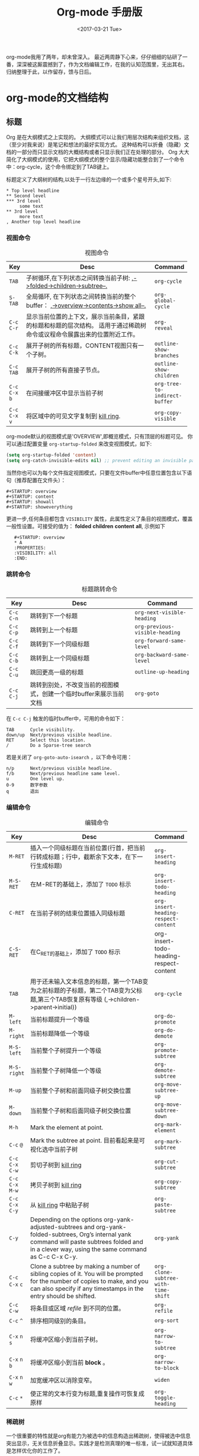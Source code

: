 #+TITLE: Org-mode 手册版
#+DATE: <2017-03-21 Tue>
#+LAYOUT: post
#+TAGS: org-mode, tutorial, manual
#+CATEGORIES: org-mode
#+STARTUP: content

  org-mode我用了两年，却未曾深入。
  最近两周静下心来，仔仔细细的钻研了一番，深深被这厮震撼到了，作为文档编辑工作，在我的认知范围里，无出其右。
  归纳整理于此，以作留存，馈与日后。

  #+BEGIN_EXPORT html
  <!-- more -->
  #+END_EXPORT

* org-mode的文档结构
** 标题
   Org 是在大纲模式之上实现的。
   大纲模式可以让我们用层次结构来组织文档，这（至少对我来说）是笔记和想法的最好实现方式。
   这种结构可以折叠（隐藏）文档的一部分而只显示文档的大概结构或者只显示我们正在处理的部分。
   Org 大大简化了大纲模式的使用，它把大纲模式的整个显示/隐藏功能整合到了一个命令中：org-cycle，这个命令绑定到了TAB键上。

   标题定义了大纲树的结构,以处于一行左边缘的一个或多个星号开头,如下:
   #+BEGIN_EXAMPLE
   ,* Top level headline
   ,** Second level
   ,*** 3rd level
        some text
   ,** 3rd level
        more text
   , Another top level headline
   #+END_EXAMPLE

*** 视图命令
    #+NAME: table:visibility-cycling
    #+CAPTION: 视图命令
    #+ATTR_HTML: :border 2 :rules all :frame border
    |                 | <64>                                                             |                               |
    |-----------------+------------------------------------------------------------------+-------------------------------|
    | Key             | Desc                                                             | Command                       |
    |-----------------+------------------------------------------------------------------+-------------------------------|
    | =TAB=           | 子树循环,在下列状态之间转换当前子树: _,->folded->children->subtree--._ | ~org-cycle~                   |
    |-----------------+------------------------------------------------------------------+-------------------------------|
    | =S-TAB=         | 全局循环, 在下列状态之间转换当前的整个buffer： _,->overview->contents->show all--._ | ~org-global-cycle~            |
    |-----------------+------------------------------------------------------------------+-------------------------------|
    | =C-c= =C-r=     | 显示当前位置的上下文，展示当前条目，紧跟的标题和标题的层次结构。 适用于通过稀疏树命令或议程命令展露出来的位置附近工作。 | ~org-reveal~                  |
    |-----------------+------------------------------------------------------------------+-------------------------------|
    | =C-c= =C-k=     | 展开子树的所有标题，CONTENT视图只有一个子树。                    | ~outline-show-branches~       |
    |-----------------+------------------------------------------------------------------+-------------------------------|
    | =C-c= =TAB=     | 展开子树的所有直接子节点。                                       | ~outline-show-children~       |
    |-----------------+------------------------------------------------------------------+-------------------------------|
    | =C-c= =C-x= =b= | 在间接缓冲区中显示当前子树                                       | ~org-tree-to-indirect-buffer~ |
    |-----------------+------------------------------------------------------------------+-------------------------------|
    | =C-c= =C-x= =v= | 将区域中的可见文字复制到 [[https://www.gnu.org/software/emacs/manual/html_node/emacs/Kill-Ring.html][kill ring]].                              | ~org-copy-visible~            |
    |-----------------+------------------------------------------------------------------+-------------------------------|
    org-mode默认的视图模式是'OVERVIEW',即概览模式，只有顶层的标题可见。
    你可以通过配置变量 =org-startup-folded= 来改变视图模式，如下:
    #+BEGIN_SRC emacs-lisp
    (setq org-startup-folded 'content)
    (setq org-catch-invisible-edits nil) ;; prevent editing an invisible part of the bu↵er
    #+END_SRC

    当然你也可以为每个文件指定视图模式，只要在文件buffer中任意位置包含以下语句（推荐配置在文件头）：
    #+BEGIN_EXAMPLE
    ,#+STARTUP: overview
    ,#+STARTUP: content
    ,#+STARTUP: showall
    ,#+STARTUP: showeverything
    #+END_EXAMPLE

    更进一步,任何条目都包含 =VISIBILITY= 属性，此属性定义了条目的视图模式，覆盖一般性设置。可接受的值为： *folded* *children* *content* *all*, 示例如下
    :    #+STARTUP: overview
    :    * A
    :    :PROPERTIES:
    :    :VISIBILITY: all
    :    :END:

*** 跳转命令
    #+NAME: table:headline-motion
    #+CAPTION: 标题跳转命令
    #+ATTR_HTML: :border 2 :rules all :frame border
    | Key         | Desc                                                               | Command                        |
    |-------------+--------------------------------------------------------------------+--------------------------------|
    | =C-c= =C-n= | 跳转到下一个标题                                                   | ~org-next-visible-heading~     |
    | =C-c= =C-p= | 跳转到上一个标题                                                   | ~org-previous-visible-heading~ |
    | =C-c= =C-f= | 跳转到下一个同级标题                                               | ~org-forward-same-level~       |
    | =C-c= =C-b= | 跳转到上一个同级标题                                               | ~org-backward-same-level~      |
    | =C-c= =C-u= | 跳回更高一级的标题                                                 | ~outline-up-heading~           |
    | =C-c= =C-j= | 跳转到别处，不改变当前的视图模式，创建一个临时buffer来展示当前文档 | ~org-goto~                     |


    在 =C-c C-j= 触发的临时buffer中，可用的命令如下：
    : TAB      Cycle visibility.
    : down/up  Next/previous visible headline.
    : RET      Select this location.
    : /        Do a Sparse-tree search
    若是关闭了 =org-goto-auto-isearch= ，以下命令可用：
    : n/p      Next/previous visible headline.
    : f/b      Next/previous headline same level.
    : u        One level up.
    : 0-9      数字参数
    : q        退出

*** 编辑命令
    #+NAME: table:structure-editing
    #+CAPTION: 编辑命令
    #+ATTR_HTML: :border 2 :rules all :frame border
    |                   | <64>                                                              |                                         |
    | Key               | Desc                                                              | Command                                 |
    |-------------------+-------------------------------------------------------------------+-----------------------------------------|
    | =M-RET=           | 插入一个同级标题在当前位置(行首，把当前行转成标题；行中，截断余下文本，在下一行生成标题) | ~org-insert-heading~                    |
    | =M-S-RET=         | 在M-RET的基础上，添加了 =TODO= 标示                               | ~org-insert-todo-heading~               |
    | =C-RET=           | 在当前子树的结束位置插入同级标题                                  | ~org-insert-heading-respect-content~    |
    | =C-S-RET=         | 在C_RET的基础上，添加了 =TODO= 标示                               | org-insert-todo-heading-respect-content |
    | =TAB=             | 用于还未输入文本信息的标题，第一个TAB变为之前标题的子标题，第二个TAB变为父标题,第三个TAB恢复原有等级 (,->children->parent->initial)) | ~org-cycle~                             |
    | =M-left=          | 当前标题提升一个等级                                              | ~org-do-promote~                        |
    | =M-right=         | 当前标题降低一个等级                                              | ~org-do-demote~                         |
    | =M-S-left=        | 当前整个子树提升一个等级                                          | ~org-promote-subtree~                   |
    | =M-S-right=       | 当前整个子树降低一个等级                                          | ~org-demote-subtree~                    |
    | =M-up=            | 当前整个子树和前面同级子树交换位置                                | ~org-move-subtree-up~                   |
    | =M-down=          | 当前整个子树和后面同级子树交换位置                                | ~org-move-subtree-down~                 |
    | =M-h=             | Mark the element at point.                                        | ~org-mark-element~                      |
    | =C-c= =@=         | Mark the subtree at point. 目前看起来是可视化选中当前子树         | ~org-mark-subtree~                      |
    | =C-c= =C-x= =C-w= | 剪切子树到 [[https://www.gnu.org/software/emacs/manual/html_node/emacs/Kill-Ring.html][kill ring]]                                              | ~org-cut-subtree~                       |
    | =C-c= =C-x= =M-w= | 拷贝子树到 [[https://www.gnu.org/software/emacs/manual/html_node/emacs/Kill-Ring.html][kill ring]]                                              | ~org-copy-subtree~                      |
    | =C-c= =C-x= =C-y= | 从  [[https://www.gnu.org/software/emacs/manual/html_node/emacs/Kill-Ring.html][kill ring]] 中粘贴子树                                          | ~org-paste-subtree~                     |
    | =C-y=             | Depending on the options org-yank-adjusted-subtrees and org-yank- folded-subtrees, Org’s internal yank command will paste subtrees folded and in a clever way, using the same command as C-c C-x C-y. | ~org-yank~                              |
    | =C-c= =C-x= =c=   | Clone a subtree by making a number of sibling copies of it. You will be prompted for the number of copies to make, and you can also specify if any timestamps in the entry should be shifted. | ~org-clone-subtree-with-time-shift~     |
    | =C-c= =C-w=       | 将条目或区域 /refile/ 到不同的位置。                              | ~org-refile~                            |
    | =C-c= =^=         | 排序相同级别的条目。                                              | ~org-sort~                              |
    | =C-x= =n= =s=     | 将缓冲区缩小到当前子树。                                          | ~org-narrow-to-subtree~                 |
    | =C-x= =n= =b=     | 将缓冲区缩小到当前 *block* 。                                     | ~org-narrow-to-block~                   |
    | =C-x= =n= =w=     | 加宽缓冲区以消除变窄。                                            | ~widen~                                 |
    | =C-c= =*=         | 使正常的文本行变为标题,重复操作可恢复成原样                       | ~org-toggle-heading~                    |

*** 稀疏树
    一个很重要的特性就是org有能力为被选中的信息构造出稀疏树，使得被选中信息突出显示，无关信息折叠显示。实践才是检测真理的唯一标准，试一试就知道具体是怎样优化你的工作了。

    #+NAME: table:sparse-trees
    #+CAPTION: 稀疏树
    #+ATTR_HTML: :border 2 :rules all :frame border
    |               | <64>                                                              |                   |
    | Key           | Desc                                                              | Command           |
    |---------------+-------------------------------------------------------------------+-------------------|
    | =C-c= =/=     | 本命令会触发sparse-tress命令界面，提示输入字符，来选择创建稀疏树的命令 | ~org-sparse-tree~ |
    | =C-c= =/= =r= | 创建出和正则表达式匹配的稀疏树;标题匹配，标题可见; body匹配, 标题和body都可见；所以匹配高亮，当当前buffer通过编辑命令发送改变时，高亮消失，当然你可以通过 =C-c C-c= 主动取消高亮。 | ~org-occur~       |
    | =M-g= =n=     | 跳转到下一个匹配                                                  | ~next-error~      |
    | =M-g= =p=     | 跳转到上一个匹配                                                  | ~previous-error~  |

    很有可能需要频繁创建特定搜索条件的稀疏树，可通过 ~org-agenda-custom-commands~ 来定义快速访问的快捷键（这个命令可用在[[http://orgmode.org/manual/Agenda-dispatcher.html][agenda dispatcher]]中）。
    如下：
    #+BEGIN_SRC emacs-lisp
    ;; the key C-c a f as a shortcut for creating a sparse tree matching the string ‘FIXME’.
    (setq org-agenda-custom-commands '(("f" occur-tree "FIXME")))
    #+END_SRC
    #+BEGIN_QUOTE
    The other sparse tree commands select headings based on *TODO* keywords, tags, or properties and will be discussed later in this manual.
    To print a sparse tree, you can use the Emacs command ~ps-print-buffer-with-faces~ which does not print invisible parts of the document.
    Or you can use =C-c= =C-e= =C-v= to export only the visible part of the document and print the resulting file.
    #+END_QUOTE
** 列表
   #+BEGIN_QUOTE
   Within an entry of the outline tree, hand-formatted lists can provide additional structure.
   They also provide a way to create lists of checkboxes.
   Org supports editing such lists, and every exporter can parse and format them.
   #+END_QUOTE
   在大纲树的组织结构中，自定义格式的列表可以提供更多的组织结构。使我们得到一个复先框列表。 =Org= 可以处理这种列表，同时各个 =exporter= 可以解析和格式化。
   *Org* 可识别 /ordered/ 列表, /unordered/ 列表, 和 /description/ 列表。
   - /Unordered/ 的列表项以 *‘-’*, *‘+’* 或 *‘*’* 开始。
   - /Ordered/ 的列表项以数字加在 *‘.’* 或 *‘)’* 开始。格式如下：‘1.’ 或 ‘1)’。 可自定义起始值，在文本开始出插入[@20]，代表以20开始。
   - /Description/ 列表项其实就是 /unordered/ 列表项, 只在文本中间插入了分隔符 *‘::’* 。

   同一个列表中项首行必须缩进一致。特别是 /ordered/ 列表到了 *‘10.’* ，两位数字必须和其他数字左对齐。
   若是下一行的缩进小于等于当前列表的缩进，则当前项终结。当所有项都终结，或者后面隔了两个空行时，列表终结。示例如下：
   : ** Lord of the Rings
   :    My favorite scenes are (in this order)
   :    1. The attack of the Rohirrim
   :    2. Eowyn's fight with the witch king
   :        + this was already my favorite scene in the book
   :        + I really like Miranda Otto.
   :    Important actors in this film are:
   :    - Elijah Wood :: He plays Frodo
   :    - Sean Austin :: He plays Sam, Frodo's friend.
   #+BEGIN_QUOTE
   Org supports these lists by tuning filling and wrapping commands to deal with them correctly, and by exporting them properly.
   Since indentation is what governs the structure of these lists,
   many structural constructs like =#+BEGIN_...= blocks can be indented to signal that they belong to a particular item.

   If you find that using a different bullet for a sub-list (than that used for the current list-level) improves readability,
   customize the variable =org-list-demote-modify-bullet=.
   To get a greater difference of indentation between items and their sub-items, =customize org-list-indent-offset=.

   The following commands act on items when the cursor is in the first line of an item (the line with the bullet or number).
   Some of them imply the application of automatic rules to keep list structure intact.
   If some of these actions get in your way, configure =org-list-automatic-rules= to disable them individually.
   #+END_QUOTE
   当光标位于一项的首行时（带有项标志符的行），下面命令将作用于该项：
   #+NAME: table:plain-list
   #+CAPTION: 稀疏树
   #+ATTR_HTML: :border 2 :rules all :frame border
   |                      | <64>                                                              |                      |
   | Key                  | Desc                                                              | Command              |
   |----------------------+-------------------------------------------------------------------+----------------------|
   | =TAB=                | 列表项像标题一样的被折叠，展开                                    | ~org-cycle~          |
   | =TAB=                | 用于还未输入文本信息的子项，第一个TAB变为子项，第二个TAB变为父项,第三个TAB恢复原有等级 (,->children->parent->initial)) | ~org-cycle~          |
   | =M-RET=              | 插入一个同级项(行首，把当前行转成列表项；行中，截断余下文本，在下一行生成列表项) | ~org-insert-heading~ |
   | =M-S-RET=            | 插入一个带 =checkbox= 的同级项(行为类似于M-RET)                   |                      |
   | =S-up/S-down=        | 跳转到当前列表的上一项或者下一项                                  |                      |
   | =M-up/M-down=        | 和上一项或者下一项交换位置（同级之间)                             |                      |
   | =M-left/M-right=     | 提升或者降低一项的等级,子项不变                                   |                      |
   | =M-S-left/M-S-right= | 提升或者降低一项的等级,子项同等变化                               |                      |
   | =C-c= =C-c=          | 当前项有 =checkbox= , 触发状态转换                                |                      |
   | =C-c= =-=            | 循环改变将当前列表的项标志符                                      |                      |
   | =C-c= =*=            | 使列表项变为标题 (在当前位置生成子标题).                          | ~org-toggle-heading~ |
   | =C-c= =C-*=          | 使整个列表变成当前标题的子树 =checkboxes= 将变为 =TODO= 当未 /unchecked/ 时 |                      |
   | =S-left/right=       | 循环改变将当前列表的项标志符                                      |                      |
   | =C-c= =^=            | Sort the plain list                                               | ~org-sort~           |
** Drawers
   #+BEGIN_QUOTE
   Sometimes you want to keep information associated with an entry, but you normally don’t want to see it.
   For this, Org mode has drawers. They can contain anything but a headline and another drawer.

   You can interactively insert drawers at point by calling ~org-insert-drawer~, which is bound to =C-c= =C-x= =d=.
   With an active region, this command will put the region inside the drawer.
   With a prefix argument, this command calls ~org-insert-property-drawer~ and add a property drawer right below the current headline.
   Completion over drawer keywords is also possible using =M-TAB=.

   Visibility cycling on the headline will hide and show the entry, but keep the drawer collapsed to a single line.
   In order to look inside the drawer, you need to move the cursor to the drawer line and press =TAB= there.
   Org mode uses the *PROPERTIES* drawer for storing properties , and you can also arrange for state change notes and clock times to be stored in a drawer *LOGBOOK*.
   If you want to store a quick note in the *LOGBOOK* drawer, in a similar way to state changes, use =C-c= =C-z= Add a time-stamped note to the *LOGBOOK* drawer.

   You can select the name of the drawers which should be exported with ~org-export-with-drawers~.
   In that case, drawer contents will appear in export output.
   *Property* drawers are not affected by this variable: configure ~org-export-with-properties~ instead.
   #+END_QUOTE
   /Drawers/ 如下所示：
   :  ** This is a headline
   :     Still outside the drawer
   :     :DRAWERNAME:
   :     This is inside the drawer.
   :     :END:
   :     After the drawer.
** 块
   #+BEGIN_QUOTE
   Org mode uses begin...end blocks for various purposes from including source code examples to capturing time logging information.
   These blocks can be folded and unfolded by pressing =TAB= in the begin line.
   You can also get all blocks folded at startup by configuring the option ~org-hide-block-startup~ or on a per-file basis by using
   :     #+STARTUP: hideblocks
   :     #+STARTUP: nohideblocks
   #+END_QUOTE
** 脚注
   #+BEGIN_QUOTE
   A footnote is started by a footnote marker in square brackets in column 0, no indentation allowed.
   It ends at the next footnote definition, headline, or after two consecutive empty lines.
   The footnote reference is simply the marker in square brackets, inside text. Markers always start with fn:.
   For example:
   :     The Org homepage[fn:1] now looks a lot better than it used to.
   :     ...
   :     [fn:1] The link is: http://orgmode.org

   Org mode extends the number-based syntax to named footnotes and optional inline definition. Here are the valid references:
   - =[fn:name]= :: A named footnote reference, where name is a unique label word, or, for simplicity of automatic creation, a number.
   - =[fn::This is the inline definition of this footnote]= :: A LATEX-like anonymous footnote where the definition is given directly at the reference point.
   - =[fn:name:a definition]= :: An inline definition of a footnote, which also specifies a name for the note.
        Since Org allows multiple references to the same note, you can then use \[fn:name\] to create additional references.

   Footnote labels can be created automatically, or you can create names yourself.
   This is handled by the variable ~org-footnote-auto-label~ and its corresponding *#+STARTUP* keywords.
   See the docstring of that variable for details.
   #+END_QUOTE
   示例如下：
   The Org homepage[fn:org-homepage] now looks a lot better than it used to.

   #+NAME: table:footnote-command
   #+CAPTION: 脚注命令列表
   #+ATTR_HTML: :border 2 :rules all :frame border
   |                 | <64>                                                              |                       |
   | Key             | Desc                                                              | Command               |
   |-----------------+-------------------------------------------------------------------+-----------------------|
   | =C-c= =C-x= =f= | 当光标处于引用处时，跳转到它的定义；当光标处理定义处时，跳转到第一个引用处。其他情况下，新建一个脚注。当有前缀参数时，会提供一个菜单供选择操作，其中包括重新给脚注编号。 | ~org-footnote-action~ |
   | =C-c= =C-c=     | 当光标处于引用处时，跳转到它的定义；当光标处理定义处时，跳转到第一个引用处。当有前缀参数时，行为和 =C-c C-x f= 一样,提供同样操作菜单。 |                       |
   | =C-c= =C-o=     | 脚注标签也是指向相应定义/引用的链接，您可以使用常用(链接)命令来跟踪这些链接。 | ~org-open-at-point~   |
   | =C-c= ='=       | 在独立的窗口中，编辑引用关联的脚注定义。窗口可通过 =C-c= ='= 关闭 | ~org-edit-special~    |

   当 =C-c C-x f= 命令加上附加前缀参数时(=C-u C-c C-x f=) ,一个操作菜单被提供：
   :     s    Sort the footnote definitions by reference sequence.  During editing,
   :          Org makes no effort to sort footnote definitions into a particular
   :          sequence.  If you want them sorted, use this command, which will
   :          also move entries according to org-footnote-section.  Automatic
   :          sorting after each insertion/deletion can be configured using the
   :          option org-footnote-auto-adjust.
   :     r    Renumber the simple fn:N footnotes.  Automatic renumbering
   :          after each insertion/deletion can be configured using the option
   :          org-footnote-auto-adjust.
   :     S    Short for first r, then s action.
   :     n    Normalize the footnotes by collecting all definitions (including
   :          inline definitions) into a special section, and then numbering them
   :          in sequence.  The references will then also be numbers.
   :     d    Delete the footnote at point, and all definitions of and references
   :          to it.
** The Orgstruct minor mode
   #+BEGIN_QUOTE
   If you like the intuitive way the Org mode structure editing and list formatting works,
   you might want to use these commands in other modes like Text mode or Mail mode as well.
   The minor mode orgstruct-mode makes this possible. Toggle the mode with =M-x= ~orgstruct-mode~ =RET=,
   or turn it on by default, for example in Message mode, with one of:
   #+BEGIN_SRC emacs-lisp
     (add-hook 'message-mode-hook 'turn-on-orgstruct)
     (add-hook 'message-mode-hook 'turn-on-orgstruct++)
   #+END_SRC
   #+END_QUOTE

** Org 的语法
   #+BEGIN_QUOTE
   A reference document providing a formal description of Org’s syntax is available as [[http://orgmode.org/worg/dev/org-syntax.html][a draft on Worg]], written and maintained by Nicolas Goaziou.
   It defines Org’s core internal concepts such as headlines, sections, affiliated keywords, (greater) elements and objects.
   Each part of an Org file falls into one of the categories above.

   To explore the abstract structure of an Org buffer, run this in a buffer:
   :     M-: (org-element-parse-buffer) RET
   It will output a list containing the bu↵er’s content represented as an abstract structure.
   The export engine relies on the information stored in this list.
   Most interactive commands (e.g., for structure editing) also rely on the syntactic meaning of the surrounding context.

   You can check syntax in your documents using org-lint command.
   #+END_QUOTE

* org-mode 表格
  *Org* 提供了一个快速直观的表编辑器。 使用 *Emacs* 内嵌的 /calc/ 的包可支持类似于制表软件的操作。
** 内置表编辑器
   *Org* 能够很容易地格式化 *ASCII* 文本表格。 任何把'|'作为首个非空白字符的行都被视为表的一部分。 '|'也是列分隔符。 表如下所示：
   | 名字    |      手机号 | 年龄 |
   |---------+-------------+------|
   | brantou | 170xxxxxxxx |   18 |

   在表格内键入 =TAB= , =RET= 或 =C-c= =C-c= 时，表格都会自动重新对齐。
   =TAB= 也可以移动到下一个表格区域（ =RET= 进入下一行），并在表的末尾或水平线之前创建新的表行。
   表的缩进由第一行设置。 以"|-"开头的任何行都被视为水平分隔符行，并在下一个重新对齐时展开。所以，要创建上面的表，你只需要键入
   : | 名字 | 手机号 | 年龄 |
   : |-
   然后按 =TAB= 扩展表格。 更快的是键入 *|名称|手机号|年龄* 后, 再键入 =C-c= =RET= 。

   在表格区域中输入文本时，Org以特殊方式处理DEL，Backspace和所有字符键，以便插入和删除避免移动其他字段。
   此外，当使用TAB，S-TAB或RET将光标移动到新的表格区域后会自动填充空格。
   如果这种行为对您太不可预测，请配置选项 ~org-enable-table-editor~ 和 ~org-table-auto-blank-field~ 。

*** 创建和转换
    :    =C-c= =|=                 ~org-table-create-or-convert-from-region~
    将活动区域转换为表。 如果每行包含至少一个TAB字符，则认为 *TAB* 是分隔符。 如果每一行都包含逗号，则逗号作为分隔（CSV）。 如果不是，则将行以空格为分隔符。
    您可以使用前缀参数强制指定分隔符： =C-u= 强制CSV， =C-u= =C-u= 强制TAB， =C-u= =C-u= =C=u= 将提示正则表达式匹配分隔符，数值参数N表示至少N个连续空格，或者 一个TAB将是分隔符。
    如果没有活动区域，此命令将创建一个空的组织表。

*** 调整和区域移动
    #+NAME: table: realigning_motion
    #+ATTR_HTML: :border 2 :rules all :frame border
    | Key         | Description                                               | Command                        |
    |-------------+-----------------------------------------------------------+--------------------------------|
    | =C-c= =C-c= | 重新对齐表格，不移动到其他字段。                          | ~org-table-align~              |
    | =C-c= =SPC= | 使用空格填充当前区域                                      | ~org-table-blank-field~        |
    | =<TAB>=     | 重新对齐表格，移动到下一区域。 如有必要，创建一个新行。   | ~org-table-next-field~         |
    | =S-TAB=     | 重新对齐，移动到上一区域。                                | ~org-table-previous-field~     |
    | =RET=       | 重新对齐表格并向下移动到下一行。 如有必要，创建一个新行。 | ~org-table-next-row~           |
    | =M-a=       | 移动到当前表区域的开头，或移动到上一个区域。              | ~org-table-beginning-of-field~ |
    | =M-e=       | 移动到当前表区域的结尾，或移动到上一个区域。              | ~org-table-end-of-field~       |

*** 列和行编辑
    #+NAME: table: column_row_editing
    #+ATTR_HTML: :border 2 :rules all :frame border
    |                      | <64>                                                             |                                    |
    | Key                  | Description                                                      | Command                            |
    |----------------------+------------------------------------------------------------------+------------------------------------|
    | =M-left= \ =M-right= | 向左/向右移动当前列                                              | ~org-table-move-column-left\right~ |
    | =M-S-left=           | 删除当前列                                                       | ~org-table-delete-column~          |
    | =M-S-right=          | 在光标位置的左侧插入一个新列                                     | ~org-table-insert-column~          |
    | =M-up= \ =M-down=    | 向上/向下移动当前行                                              | ~org-table-move-row-up\down~       |
    | =M-S-up=             | 删除当前行或水平分隔线                                           | ~org-table-kill-row~               |
    | =M-S-down=           | 在当前行上方插入新行。 使用前缀参数，该行在当前行下创建          | ~org-table-insert-row~             |
    | =C-c= =-=            | 在当前行下插入水平线。 使用前缀参数，在当前行之上创建            | ~org-table-insert-hline~           |
    | =C-c= =RET=          | 在当前行下插入水平线，将光标移动到该线下面的行                   | ~org-table-hline-and-move~         |
    | =C-c= =^=            | 对区域中的表行进行排序                                           | ~org-table-sort-lines~             |

*** 区域
    #+NAME: table: table_region
    #+ATTR_HTML: :border 2 :rules all :frame border
    |                   | <64>                                                              |                             |
    | Key               | Description                                                       | Command                     |
    |-------------------+-------------------------------------------------------------------+-----------------------------|
    | =C-c= =C-x= =M-w= | 将矩形区域从表复制到特殊剪贴板。 点和标记确定矩形的边缘字段。 如果没有活动区域，只复制当前字段。 该过程忽略水平分隔线。 | ~org-table-copy-region~     |
    | =C-c= =C-x= =C-w= | 将矩形区域从表格复制到特殊剪贴板，并将矩形中的所有字段都留空。 所以这是“剪切”操作。 | ~org-table-cut-region~      |
    | =C-c= =C-x= =C-y= | 将矩形区域粘贴到表中。 左上角在当前字段中结束。 所有涉及的字段将被覆盖。 如果矩形不适合当前表格，则根据需要放大表格。 该过程忽略水平分隔线。 | ~org-table-paste-rectangle~ |
    | =M-RET=           | 在光标位置分割当前字段，并将其余部分移动到下面的行。 如果存在活动区域，并且点和标记都在同一列中，则列中的文本将包装为给定行数的最小宽度。 数字前缀参数可用于更改所需行的数量。 如果没有区域，但您指定了前缀参数，则将当前字段设置为空，并将内容追加到上面的字段。 | ~org-table-wrap-region~     |

*** 计算
    #+NAME: table: table_region
    #+ATTR_HTML: :border 2 :rules all :frame border
    |           | <64>                                                              |                       |
    | Key       | Description                                                       | Command               |
    |-----------+-------------------------------------------------------------------+-----------------------|
    | =C-c= =+= | 将当前列中的数字或由活动区域定义的矩形中的数字相加。 结果显示在echo区域中，可以用C-y插入。 | ~org-table-sum~       |
    | =S-RET=   | 当前字段为空时，从上面的第一个非空区域复制。 当不为空时，将当前区域复制到下一行，并将光标与其一起移动。 | ~org-table-copy-down~ |

*** 杂项
    #+NAME: table: table_region
    #+ATTR_HTML: :border 2 :rules all :frame border
    |                                | <64>                                                              |                                           |
    | Key                            | Description                                                       | Command                                   |
    |--------------------------------+-------------------------------------------------------------------+-------------------------------------------|
    | =C-c= =`=                      | 在单独的窗口中编辑当前区域。 这对于不完全可见的区域很有用。当使用C-u前缀调用时，仅仅使整个字段可见，以便可以在当前位置编辑 。 当使用两个C-u前缀调用时，使编辑器窗口跟随光标在表移动，并始终显示光标所在区域。 当光标离开表时，或者当您用C-u C-u C-c`重复此命令时，跟随模式将自动退出。 | ~org-table-edit-field~                    |
    | =M-x= ~org-table-import~ =RET= | 将文件作为表导入。 表格应该是TAB或空格分隔。                      | ~org-table-import~                        |
    | =C-c= =\vert=                  | 也可以通过将表格文本粘贴到 *Org* buffer，使用 =C-x= =C-x= 选择粘贴的文本，然后使用C-c \vert 命令（请参阅上面的创建和转换）。 | ~org-table-create-or-convert-from-region~ |
    | =M-x= ~org-table-export~ =RET= | 导出表，默认情况下作为 *TAB* 分隔的文件。 用于与例如电子表格或数据库程序进行数据交换。 用于导出文件的格式可以在选项 ~org-table-export-default-format~ 中配置。 您还可以使用属性 *TABLE_EXPORT_FILE* 和 *TABLE_EXPORT_ FORMAT* 来指定子树中的表导出的文件名和格式。 Org支持导出表格的相当一般格式。 | ~org-table-export~                        |

    你可能因为‘|’开始的行，妨碍到你，而不喜欢自动表编辑器，你可以用下面的语句来关闭
    #+BEGIN_SRC  emacs-lisp
    (setq org-enable-table-editor nil)
    #+END_SRC
    然后唯一的表命令 =C-c= =C-c= 仍然工作, 做一个手动重新对齐。

** 列宽和对齐
   列的宽度由表编辑器自动确定。 并且还可以从列中包含的数据类型（数字或者非数字）自动确定列的对齐方式。
   有时一个区域或几个区域需要包含很多文本信息，会导致信息展示和编辑的诸多不便。 或者你想设定固定宽度的几列，而不管内容如何。
   要设置列的宽度，列中任何位置的一个字段可能只包含字符串“N”，其中“N”是指定列的宽度（以字符为单位）的整数。 接下来重新对齐，然后将此列的宽度设置为此值。

   #+BEGIN_EXPORT html
   <img src="/images/table-column-width.jpg" />
   #+END_EXPORT

   设定固定宽度后，长文本将会裁剪展示，多余部分用字符串 *=>* 来替代展示。
   要查看全文，请将鼠标悬停在该字段上---工具提示窗口(tool-tip window)将显示完整的内容。
   要编辑这样一个区域，可使用 =C-c= =`= 。 这将打开一个的新窗口。 编辑后用 =C-c= =C-c= 来提交编辑内容，并关闭窗口。

   当浏览包含有固定宽度表的文件时，必需的隐藏内容尚未发生，需要对齐表来隐藏内容，来变美观。
   可设置 ~org-startup-align-all-tables~ 是浏览时对文件中的所有表进行重新调整，但这样会减慢文件打开的速度。
   也可以在每个文件中设置此选项:
   :  #+STARTUP: noalign
   :  #+STARTUP: align

   如果不喜欢默认自动对齐的方式，您可以使用 *<r>* ，*<c>* 或者 *<l>* 来自定义对齐方式。 还可以将对齐和固定宽度组合使用，如下所示： /<r10>/ 。
   在导出文档时，将自动删除仅包含这些格式化信息的行。

** 列组
   当Org导出表时，默认情况下不会有垂直线，因为在视觉上一般来说更令人满意。
   然而，偶尔，垂直线对于将表结构化成一组列可能是有用的，就像水平线可以对于一组行所做的那样。
   为了指定列组，您可以使用第一个字段仅包含"/"的特殊行。 其他字段可以包含'<'表示此列应该启动一个组，'>'表示组的结束，或'<>'（'<'和'>'之间没有空格） 当前列自己一组。
   导出后，列组之间的边界将用垂直线标记。 示例如下：

   #+BEGIN_EXPORT html
   <img src="/images/table-column-groups.jpg" />
   #+END_EXPORT

   效果如下（好像没有效果）：
   | N | N^2 | N^3 | N^4 | ~sqrt(n)~ | ~sqrt[4](N)~ |
   |---+-----+-----+-----+-----------+--------------|
   | / |   < |     |   > |         < |            > |
   | 2 |   4 |   8 |  16 | 1.4142136 |    1.1892071 |
   | 3 |   9 |  27 |  81 | 1.7320508 |    1.3160740 |
   |---+-----+-----+-----+-----------+--------------|
   #+TBLFM: $2=$1^2::$3=$1^3::$4=$1^4::$5=sqrt($1)::$6=sqrt(sqrt(($1)))

   只插入列组启动器也是足够的：

   #+BEGIN_EXPORT html
   <img src="/images/table-column-group-start.jpg" />
   #+END_EXPORT

   | N | N^2 | N^3 | N^4 | ~sqrt(n)~ | ~sqrt[4](N)~ |
   |---+-----+-----+-----+-----------+--------------|
   | / |   < |     |     |         < |              |
   | 2 |   4 |   8 |  16 | 1.4142136 |    1.1892071 |
   | 3 |   9 |  27 |  81 | 1.7320508 |    1.3160740 |
   |---+-----+-----+-----+-----------+--------------|
   #+TBLFM: $2=$1^2::$3=$1^3::$4=$1^4::$5=sqrt($1)::$6=sqrt(sqrt(($1)))

** The Orgtbl minor mode
   #+BEGIN_QUOTE
   If you like the intuitive way the Org table editor works, you might also want to use it in other modes like Text mode or Mail mode.
   The minor mode Orgtbl mode makes this possible.
   You can always toggle the mode with M-x orgtbl-mode RET.
   To turn it on by default, for example in Message mode, use
   #+BEGIN_SRC  emacs-lisp
   (add-hook 'message-mode-hook 'turn-on-orgtbl)
   #+END_SRC
   Furthermore, with some special setup, it is possible to maintain tables in arbitrary syntax with Orgtbl mode.
   For example, it is possible to construct LATEX tables with the underlying ease and power of Orgtbl mode,
   including spreadsheet capabilities.
   #+END_QUOTE

** 电子表格
   请参阅如下内容：
   - [[http://orgmode.org/worg/org-tutorials/org-spreadsheet-intro.html][Org as a spreadsheet system: a short introduction]]
   - [[http://orgmode.org/worg/org-tutorials/org-spreadsheet-lisp-formulas.html][Org as a spreadsheet system: using Emacs lisp as formulas]]

** Org-Plot
   请参阅如下内容：
   - [[http://orgmode.org/worg/org-tutorials/org-plot.html][Plotting tables in Org-Mode using org-plot]]
   - [[http://www.gnuplot.info/]]

* 超链接
  就如 /HTML/ 一样， =Org= 提供文件内部链接，到其他文件，Usenet文章，电子邮件等外部链接。
** 链接格式
   :PROPERTIES:
   :CUSTOM_ID: link-format
   :END:
   =Org= 能够识别类似URL链接的文本，并处理成可点击的链接。 通用链接格式如下所示：
   : [[link][description]]  或者 [[link]]
   一旦链接完成，链接样式将发生变化，显示 /description/ 而不是 ~[[link] [description]]~ 或 /link/ 而不是 ~[ [link]]]~ 。
   可以直接编辑链接的可见部分。 请注意，这可以是 /link/ 部分（如果没有 /description/ ）或 /description/ 部分。 要编辑不可见的“链接”部分，只需在链接上键入 =C-c C-l= 。
   在链接的头和尾可删除链接不可见的边际括号，使得链接不完整，内部再次显示为纯文本。 插入缺失的括号将再次隐藏链接内部。
   要显示所有链接的内部结构，可用菜单条目 ~Org->Hyperlinks->Literal links~ 。
** 内部链接
   如果一个链接不是URL形式的，它被当做当前文件中的内部链接。
   最重要的情况是像 ~[ [＃my-custom-id]]~ 这样的链接，它将链接到 *CUSTOM_ID* 属性是 /my-custom-id/ 的条目。 自己要负责确保这些自定义ID在文件中是唯一的。
   诸如 ~[ [MyTarget]]~ 或 ~[[MyTarget] [Findmytarget]]~ 的链接会在当前文件的文本中搜索。
   在链接上输入 =C-c C-o= 或 鼠标点击时，会跳转到链接匹配处。 自定义ID的链接将指向相应的标题。

   文本链接的首选匹配是 /dedicated target/ ：双角括号中的相同字符串，如 /\leftarrow\leftarrow My Target\rightarrow\rightarrow/ 。
   如果没有 /dedicated target/ ，链接将尝试匹配缓冲区内元素的精确名称。
   使用 =＃+NAME= 关键字进行命名，必须将其放在引用的元素之前的行中，如以下示例所示:
   : #+NAME: My Target
   : | a  | table      |
   : |----+------------|
   : | of | four cells |
   如果以上都没有成功，Org将搜索与链接文本完全相同的标题(也会搜索 =TODO= 关键字和标签)。

   在导出过程中，内部链接被用于标记对象(并分配一个数字)。 标记的对象将被指向它们的链接引用。 特别地，没有 /description/ 的链接将显示为分配给标记对象的编号。
   以下摘录自 =Org=  缓冲区
   : - one item
   : - <<target>> another item
   : Here we refer to item [[target]].
   导出时，最后一句将显示为 /Here we refer to item 2/ 。

   在非 =Org= 文件中，搜索将查找链接文本中的单词。 在上面的例子中搜索将是 /my Target/ 。
   链接后，将 /mark/ 推到 =Org= 自己的 /mark ring/ 上。 可使用 =C-c ＆= 返回到前一个位置。 直接连续使用这个命令多次可以回到前面记录的位置。
*** Radio targets
    =Org= 可自动将正常文本中某些目标名称的任何出现转换为链接。 所以没有明确创建一个链接，文本就连接到 /Radio targents/ 的位置。
    /Radio targets/ 由三角形括号括起来,
    如 \leftarrow\leftarrow\leftarrow My Target\rightarrow\rightarrow\rightarrow 导致正常文本中的每个出现的 /my target/ 被激活为链接。
    仅当文件首次加载到Emacs中时，才会自动扫描 /Radio targets/ 。
    要在编辑过程中更新 /Radio targets/ 列表，请在光标处于 /Radio targets/ 位置时按 =C-c C-c= 。

** 外部链接
   =Org= 支持链接到文件，网站，Usenet和电子邮件，BBDB数据库条目和链接到IRC对话及其日志。
   外部链接是类似URL的 /locators/ 。 它们以一个简短的识别字符串后面跟一个冒号开始。 冒号后没有空格。
   下面列表显示每个链接类型的示例。
   :  http://www.astro.uva.nl/~dominik           on the web
   :  doi:10.1000/182                            DOI for an electronic resource
   :  file:/home/dominik/images/jupiter.jpg      file, absolute path
   :  /home/dominik/images/jupiter.jpg           same as above
   :  file:papers/last.pdf                       file, relative path
   :  ./papers/last.pdf                          same as above
   :  file:/myself@some.where:papers/last.pdf    file, path on remote machine
   :  /myself@some.where:papers/last.pdf         same as above
   :  file:sometextfile::NNN                     file, jump to line number
   :  file:projects.org                          another Org file
   :  file:projects.org::some words              text search in Org file
   :  file:projects.org::*task                   heading search in Org file
   :  docview:papers/last.pdf::NNN               open in doc-view mode at page
   :  id:B7423F4D-2E8A-471B-8810-C40F074717E9    Link to heading by ID
   :  news:comp.emacs                            Usenet link
   :  mailto:adent@galaxy.net                    Mail link
   :  mhe:folder                                 MH-E folder link
   :  mhe:folder#id                              MH-E message link
   :  rmail:folder                               RMAIL folder link
   :  rmail:folder#id                            RMAIL message link
   :  gnus:group                                 Gnus group link
   :  gnus:group#id                              Gnus article link
   :  bbdb:R.*Stallman                           BBDB link (with regexp)
   :  irc:/irc.com/#emacs/bob                    IRC link
   :  info:org#External links                    Info node or index link
   :  shell:ls *.org                             A shell command
   :  elisp:org-agenda                           Interactive Elisp command
   :  elisp:(find-file-other-frame "Elisp.org")  Elisp form to evaluate

   链接应包含在双括号中，当然可能想要显示的描述性文本而不是URL（参见[[#link-format][链接格式]]），例如：
   : [[http://www.gnu.org/software/emacs/][GNU Emacs]]

   如果描述是文件名或指向图像的URL，则HTML导出将内嵌图像作为可点击按钮。
   如果没有任何描述和链接指向图像，该图像将被内联到导出的HTML文件中。

   =Org= 能识别出正常文本中的外部链接，并将其作为链接激活。
   如果空格必须是链接的一部分（例如在 ~bbdb:[Richard Stallman]~ 中），
   或者如果需要消除关于链接结尾的歧义，请将其括在方括号中。

** 处理链接
   =Org= 为了正确的创建链接，插入链接和跟随链接，提供了很多快捷键。
   #+NAME: table:handing_links
   #+ATTR_HTML: :border 2 :rules all :frame border
   |                 | <64>                                                              |         |
   | Key             | Description                                                       | Command |
   |-----------------+-------------------------------------------------------------------+---------|
   | =C-c l=         | 存储当前位置的链接。 这是一个全局命令，可以在任何缓冲区中使用它来创建链接。 链接将被存储以备将来插入 =Org= 的缓冲区。 创建什么样的链接取决于当前的缓冲区。 |         |
   | =C-c C-l=       | 插入链接。 将提示将链接插入缓冲区。 可以键入链接，使用内部链接的文本或上述示例中提到的链接类型前缀之一。 该链接将被插入到缓冲区，以及一个描述性的文本。 如果在调用此命令时选择了某些文本，则所选文本将成为默认描述。 |         |
   | =C-u C-c C-l=   | 当使用 =C-u= 前缀参数调用 =C-c C-l= 时，将插入文件链接，可以使用文件名来完成文件选择。当前用到是相对路径，若是想要绝对路径可用两个 =C-u= 前缀。 |         |
   | =C-c C-l=       | 当光标在已有链接上时， =C-c C-l= 允许编辑链接的链接和描述部分。   |         |
   | =C-c C-o=       | 打开当前位置的链接。如果要覆盖默认应用程序并使用Emacs访问文件，请使用 =C-u= 前缀。 如果要避免在Emacs中打开，请使用 =C-u C-u= 前缀。如果光标位于标题上，但不在链接上，则打开标题中所有链接。 |         |
   | =RET=           | 当 =org-return-follow-link= 设置时，RET也将跟随当前位置的链接。   |         |
   | =C-c C-x C-v=   | 触发图片链接内联显示。当用前缀参数调用时，还会显示具有描述信息的图片链接。 可以通过配置变量 =org-startup-with-inline-images= 使内联图片在启动时显示。 |         |
   | =C-c %=         | Push the current position onto the mark ring, to be able to return easily. Commands following an internal link do this automatically. |         |
   | =C-c &=         | 跳回到记录位置。 A position is recorded by the commands following internal links, and by C-c %. Using this command several times in direct succession moves through a ring of previously recorded positions. |         |
   | =C-c C-x C-n/p= | 向前/向后移动到缓冲区中的下一个链接。                             |         |

** 在Org之外使用链接
   可以插入和跟踪具有Org语法的链接，不仅在组织中，而且可以在任何Emacs缓冲区中。
   为此，应该创建两个全局命令，如下：
   #+BEGIN_SRC emacs-lisp
     (global-set-key "\C-c L" 'org-insert-link-global)
     (global-set-key "\C-c o" 'org-open-at-point-global)
   #+END_SRC
** 链接缩写
   长的URL输入起来会很麻烦，同时在文档中类似的链接可能会很频繁的出现。
   为此，你可能需要使用链接缩写。 链接缩写看起来如下所示:
   : [[linkword:tag][description]]
   /tag/ 是可选的， /linkword/ 必须是一个单词，以字母开头，后跟字母，数字，' - '和'_'。
   根据将链接缩写词与替换文本相关联的变量 =org-link-abbrev-alist= 中的信息来解析缩写。 定义如下所示：
   #+BEGIN_SRC emacs-lisp
     (setq org-link-abbrev-alist
           '(("bugzilla"  . "http://10.1.2.9/bugzilla/show_bug.cgi?id=")
             ("url-to-ja" . "http://translate.google.fr/translate?sl=en&tl=ja&u=%h")
             ("google"    . "http://www.google.com/search?q=")
             ("gmap"      . "http://maps.google.com/maps?q=%s")
             ("omap"      . "http://nominatim.openstreetmap.org/search?q=%s&polygon=1")
             ("ads"       . "http://adsabs.harvard.edu/cgi-bin/nph-abs_connect?author=%s&db_key=AST")))
   #+END_SRC
   如果替换文本包含字符串 =％s= ，它将被标签所替换。
   使用 =％h= 而不是 =％s= ,是因为需要对标签进行url编码（参见上面示例，需要对URL参数进行编码）。
   使用 =％(my-function)= 将标签传递给自定义函数 ，并将其替换为生成的字符串。
   如果替换文本不包含任何说明符，则只需把标签添加到替换文本后即可创建链接。

   如果只需要单个Org缓冲区的特殊缩写，可以在文件中定义它们
   #+BEGIN_SRC org
     ,#+LINK: bugzilla  http://10.1.2.9/bugzilla/show_bug.cgi?id=
     ,#+LINK: google    http://www.google.com/search?q=%s
   #+END_SRC

** 文件链接的搜索选项
    参见[[http://orgmode.org/manual/Search-options.html#Search-options][Org-mode手册中相关章节]]
** 自定义搜索
    参见[[http://orgmode.org/manual/Custom-searches.html#Custom-searches][Org-mode手册中相关章节]]
* 待办事项
* 标签
* 属性
* 日期和时间
* 捕获——转发——存档
* 议程视图
* Footnotes

[fn:org-homepage] org-mode 官方链接地址: http://orgmode.org
